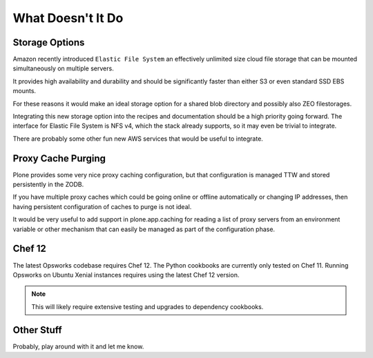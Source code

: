 ==================
What Doesn't It Do
==================

Storage Options
===============

Amazon recently introduced ``Elastic File System`` an effectively unlimited
size cloud file storage that can be mounted simultaneously on multiple
servers.

It provides high availability and durability and should be
significantly faster than either S3 or even standard SSD EBS mounts.

For these reasons it would make an ideal storage option for a shared blob directory and
possibly also ZEO filestorages.

Integrating this new storage option into the recipes and documentation should
be a high priority going forward.
The interface for Elastic File System is NFS v4, which the stack already supports, so it may even be trivial to integrate.

There are probably some other fun new AWS services that would be useful to integrate.


Proxy Cache Purging
===================

Plone provides some very nice proxy caching configuration, but that
configuration is managed TTW and stored persistently in the ZODB.

If you have multiple proxy caches which could be going online or offline automatically or
changing IP addresses, then having persistent configuration of caches to purge
is not ideal.

It would be very useful to add support in plone.app.caching for reading a list
of proxy servers from an environment variable or other mechanism that can
easily be managed as part of the configuration phase.


Chef 12
=======

The latest Opsworks codebase requires Chef 12.
The Python cookbooks are currently only tested on Chef 11.
Running Opsworks on Ubuntu Xenial instances requires using the latest Chef 12 version.

.. note::

   This will likely require extensive testing and upgrades to dependency cookbooks.


Other Stuff
===========

Probably, play around with it and let me know.
